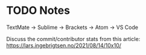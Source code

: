 
* TODO Notes

TextMate -> Sublime -> Brackets -> Atom -> VS Code

Discuss the commit/contributor stats from this article: https://lars.ingebrigtsen.no/2021/08/14/10x10/
